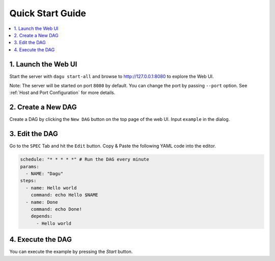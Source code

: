 Quick Start Guide
=================

.. contents::
    :local:

1. Launch the Web UI
---------------------

Start the server with ``dagu start-all`` and browse to http://127.0.0.1:8080 to explore the Web UI.

Note: The server will be started on port ``8080`` by default. You can change the port by passing ``--port`` option. See :ref:`Host and Port Configuration` for more details.

2. Create a New DAG
-------------------

Create a DAG by clicking the ``New DAG`` button on the top page of the web UI. Input ``example`` in the dialog.

3. Edit the DAG
---------------

Go to the ``SPEC`` Tab and hit the ``Edit`` button. Copy & Paste the following YAML code into the editor.

.. code-block:: yaml

    schedule: "* * * * *" # Run the DAG every minute
    params:
      - NAME: "Dagu"
    steps:
      - name: Hello world
        command: echo Hello $NAME
      - name: Done
        command: echo Done!
        depends:
          - Hello world

4. Execute the DAG
-------------------

You can execute the example by pressing the `Start` button.

